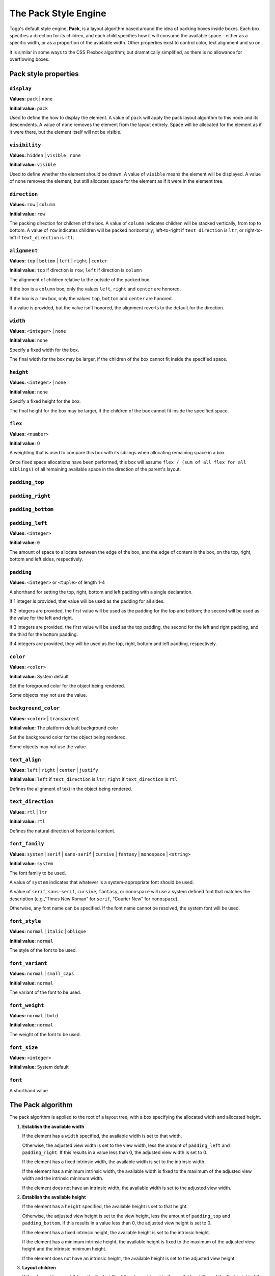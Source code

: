 =====================
The Pack Style Engine
=====================

Toga's default style engine, **Pack**, is a layout algorithm based around the
idea of packing boxes inside boxes. Each box specifies a direction for its
children, and each child specifies how it will consume the available space -
either as a specific width, or as a proportion of the available width. Other
properties exist to control color, text alignment and so on.

It is similar in some ways to the CSS Flexbox algorithm; but dramatically
simplified, as there is no allowance for overflowing boxes.

.. admonition::

   The string values defined here are the string literals that the Pack
   algorithm accepts. These values are also pre-defined as Python constants in
   the ``toga.style.pack`` module with the same name; however, following Python
   style, the constants use upper case. For example, the Python constant
   ``toga.style.pack.COLUMN`` evaluates as the string literal ``"column"``.

Pack style properties
~~~~~~~~~~~~~~~~~~~~~

``display``
-----------

**Values:** ``pack`` | ``none``

**Initial value:** ``pack``

Used to define the how to display the element. A value of ``pack`` will apply
the pack layout algorithm to this node and its descendents. A value of
``none`` removes the element from the layout entirely. Space will be allocated
for the element as if it were there, but the element itself will not be
visible.

``visibility``
--------------

**Values:** ``hidden`` | ``visible`` | ``none``

**Initial value:** ``visible``

Used to define whether the element should be drawn. A value of ``visible``
means the element will be displayed. A value of ``none`` removes the element,
but still allocates space for the element as if it were in the element tree.

``direction``
-------------

**Values:** ``row`` | ``column``

**Initial value:** ``row``

The packing direction for children of the box. A value of ``column`` indicates
children will be stacked vertically, from top to bottom. A value of ``row``
indicates children will be packed horizontally; left-to-right if
``text_direction`` is ``ltr``, or right-to-left if ``text_direction`` is ``rtl``.

``alignment``
-------------

**Values:** ``top`` | ``bottom`` | ``left`` | ``right`` | ``center``

**Initial value:** ``top`` if direction is ``row``; ``left`` if direction is ``column``

The alignment of children relative to the outside of the packed box.

If the box is a ``column`` box, only the values ``left``, ``right`` and
``center`` are honored.

If the box is a ``row`` box, only the values ``top``, ``bottom`` and ``center``
are honored.

If a value is provided, but the value isn't honored, the alignment
reverts to the default for the direction.


``width``
---------

**Values:** ``<integer>`` | ``none``

**Initial value:** ``none``

Specify a fixed width for the box.

The final width for the box may be larger, if the children of the box cannot
fit inside the specified space.

``height``
----------

**Values:** ``<integer>`` | ``none``

**Initial value:** ``none``

Specify a fixed height for the box.

The final height for the box may be larger, if the children of the box cannot
fit inside the specified space.

``flex``
--------

**Values:** ``<number>``

**Initial value:** 0

A weighting that is used to compare this box with its siblings when
allocating remaining space in a box.

Once fixed space allocations have been performed, this box will assume ``flex
/ (sum of all flex for all siblings)`` of all remaining available space in the
direction of the parent's layout.

``padding_top``
---------------

``padding_right``
-----------------

``padding_bottom``
------------------

``padding_left``
----------------

**Values:** ``<integer>``

**Initial value:** ``0``

The amount of space to allocate between the edge of the box, and the edge of content in the box, on the top, right, bottom and left sides, respectively.

``padding``
-----------

**Values:** ``<integer>`` or ``<tuple>`` of length 1-4

A shorthand for setting the top, right, bottom and left padding with a single declaration.

If 1 integer is provided, that value will be used as the padding for all sides.

If 2 integers are provided, the first value will be used as the padding for the top and bottom; the second will be used as the value for the left and right.

If 3 integers are provided, the first value will be used as the top padding, the second for the left and right padding, and the third for the bottom padding.

If 4 integers are provided, they will be used as the top, right, bottom and left padding, respectively.

``color``
---------

**Values:** ``<color>``

**Initial value:** System default

Set the foreground color for the object being rendered.

Some objects may not use the value.

``background_color``
--------------------

**Values:** ``<color>`` | ``transparent``

**Initial value:** The platform default background color

Set the background color for the object being rendered.

Some objects may not use the value.

``text_align``
--------------

**Values:** ``left`` | ``right`` | ``center`` | ``justify``

**Initial value:** ``left`` if ``text_direction`` is ``ltr``; ``right`` if ``text_direction`` is ``rtl``

Defines the alignment of text in the object being rendered.

``text_direction``
------------------

**Values:** ``rtl`` | ``ltr``

**Initial value:** ``rtl``

Defines the natural direction of horizontal content.

``font_family``
---------------

**Values:** ``system`` | ``serif`` | ``sans-serif`` | ``cursive`` | ``fantasy`` | ``monospace`` | ``<string>``

**Initial value:** ``system``

The font family to be used.

A value of ``system`` indicates that whatever is a system-appropriate font
should be used.

A value of ``serif``, ``sans-serif``, ``cursive``, ``fantasy``, or ``monospace`` will use a system defined font that matches the description (e.g.,"Times New Roman" for ``serif``, "Courier New" for ``monospace``).

Otherwise, any font name can be specified. If the font name cannot be resolved, the system font will be used.

``font_style``
----------------

**Values:** ``normal`` | ``italic`` | ``oblique``

**Initial value:** ``normal``

The style of the font to be used.

``font_variant``
----------------

**Values:** ``normal`` | ``small_caps``

**Initial value:** ``normal``

The variant of the font to be used.

``font_weight``
---------------

**Values:** ``normal`` | ``bold``

**Initial value:** ``normal``

The weight of the font to be used.

``font_size``
-------------

**Values:** ``<integer>``

**Initial value:** System default

``font``
--------

A shorthand value


The Pack algorithm
~~~~~~~~~~~~~~~~~~

The pack algorithm is applied to the root of a layout tree, with a box
specifying the allocated width and allocated height.

1. **Establish the available width**

   If the element has a ``width`` specified, the available width is set to
   that width.

   Otherwise, the adjusted view width is set to the view width, less the
   amount of ``padding_left`` and ``padding_right``. If this results in a
   value less than 0, the adjusted view width is set to 0.

   If the element has a fixed intrinsic width, the available width is set to
   the intrinsic width.

   If the element has a minimum intrinsic width, the available width is fixed
   to the maximum of the adjusted view width and the intrinsic minimum width.

   If the element does not have an intrinsic width, the available width is set
   to the adjusted view width.

2. **Establish the available height**

   If the element has a ``height`` specified, the available height is set to
   that height.

   Otherwise, the adjusted view height is set to the view height, less the
   amount of ``padding_top`` and ``padding_bottom``. If this results in a
   value less than 0, the adjusted view height is set to 0.

   If the element has a fixed intrinsic height, the available height is set to
   the intrinsic height.

   If the element has a minimum intrinsic height, the available height is
   fixed to the maximum of the adjusted view height and the intrinsic minimum
   height.

   If the element does not have an intrinsic height, the available height is
   set to the adjusted view height.

3. **Layout children**

   If the element has no children, the final width of the element is set to
   the available width, and the final height of the element is set to the
   available height.

   Otherwise, the element is a parent element, the final width is set to 0,
   and the children are laid out.

   If the parent element has a ``display`` value of ``row``, it is a **row
   box**, and child layout occurs as follows:

   1. **Allocated fixed width elements**

      This step is performed on every child, in definition order.

      If the child has:

      * an explicitly specified ``width``; or
      * a fixed intrinsic width; or
      * a ``flex`` value of 0

      then the child is then laid out using a recursive call to this
      algorithm, using the current available width and available height.

      The child's full width is then evaluated as the content width allocated
      by the recursive layout call, plus the ``padding_left`` and
      ``padding_right`` of the child. The final width of the parent element
      is increased by the child's full width; the available width of the
      parent element is decreased by the child's full width.

   2. **Evaluate flex quantum value**

      The flex total is set to the sum of the ``flex`` value for every element
      that *wasnt'* laid out in substep 1.

      If the available width is less than 0, or the flex total is 0, the flex
      quantum is set to 0. Otherwise, the flex quantum is set to the available
      width divided by the flex total.

   3. **Evaluate the flexible width elements**

      This step is performed on every child, in definition order.

      If the child was laid out in step 1, no layout is required, and this
      step can be skipped.

      Otherwise, the child's flex allocation is the product of the flex quantum
      and the child's ``flex`` value.

      If the child has a minimum intrinsic width, the child's allocated width
      is set to the maximum of the flex allocation and the minimum intrinsic width.

      Otherwise, the child's allocated width is set to the flex allocation.

      The child is then laid out using a recursive call to this algorithm,
      using the child's allocated width and the available height.

      The child's full width is then evaluated as the content width allocated by
      the recursive layout call, plus the ``padding_left`` and
      ``padding_right`` of the child. The overall width of the parent element
      is increased by the child's full width.

   4. **Evaluate row height, and set the horizontal position of each element**.

      The current horizontal offset is set to 0, and then this step is
      performed on every child, in definition order.

      If the ``text_direction`` of parent element is ``ltr``, the left
      position of the child element is set to the current horizontal offset
      plus the child's ``padding_left``. The current horizontal offset is then
      increased by the child's content width plus the child's ``padding_right``.

      If the ``text_direction`` of the parent element is ``rtl``, the right
      position of the child element is set to the parent's final width, less
      the offset, less the child's ``padding_right``. The current horizontal
      offset is then increased by the child's content width plus the
      child's ``padding_left``.

   5. **Set the vertical position of each child inside the row**

      This step is performed on every child, in definition order.

      The extra height for a child is defined as the difference between the
      parent elements final height and the child's full height.

      If the parent element has an ``alignment`` value of ``top``, the
      vertical position of the child is set to 0, relative to the parent.

      If the parent element has an ``alignment`` value of ``bottom``, the
      vertical position of the child is set to the extra height, relative to
      the parent.

      If the parent element has an ``alignment`` value of ``center``, the
      vertical position of the child is set to 1/2 of the extra height,
      relative to the parent.

   If the parent element has a ``display`` value of ``column``, it is a
   **column box**, and child layout occurs as follows:

   1. **Allocated fixed height elements**

      This step is performed on every child, in definition order.

      If the child has:

      * an explicitly specified ``height``; or
      * a fixed intrinsic height; or
      * a ``flex`` value of 0

      then the child is then laid out using a recursive call to this
      algorithm, using the current available width and available height.

      The child's full height is then evaluated as the content height allocated
      by the recursive layout call, plus the ``padding_top`` and
      ``padding_bottom`` of the child. The final height of the parent element
      is increased by the child's full height; the available height of the
      parent element is decreased by the child's full height.

   2. **Evaluate flex quantum value**

      The flex total is set to the sum of the ``flex`` value for every element
      that *wasn't* laid out in substep 1.

      If the available height is less than 0, or the flex total is 0, the flex
      quantum is set to 0. Otherwise, the flex quantum is set to the available
      height divided by the flex total.

   3. **Evaluate the flexible height elements**

      This step is performed on every child, in definition order.

      If the child was laid out in step 1, no layout is required, and this
      step can be skipped.

      Otherwise, the child's flex allocation is the product of the flex quantum
      and the child's ``flex`` value.

      If the child has a minimum intrinsic height, the child's allocated height
      is set to the maximum of the flex allocation and the minimum intrinsic height.

      Otherwise, the child's allocated height is set to the flex allocation.

      The child is then laid out using a recursive call to this algorithm,
      using the child's allocated height and the available width.

      The child's full height is then evaluated as the content height allocated by
      the recursive layout call, plus the ``padding_top`` and
      ``padding_bottom`` of the child. The overall height of the parent element
      is increased by the child's full height.

   4. **Evaluate column width, and set the vertical position of each element**.

      The current vertical offset is set to 0, and then this step is
      performed on every child, in definition order.

      The top position of the child element is set to the current vertical
      offset plus the child's ``padding_top``. The current vertical offset is
      then increased by the child's content height plus the child's
      ``padding_bottom``.

   5. **Set the horizontal position of each child inside the column**

      This step is performed on every child, in definition order.

      The extra width for a child is defined as the difference between the
      parent element's final width and the child's full width.

      If the parent element has an ``alignment`` value of ``left``, the
      horizontal position of the child is set to 0, relative to the parent.

      If the parent element has an ``alignment`` value of ``right``, the
      horizontal position of the child is set to the extra width, relative to
      the parent.

      If the parent element has an ``alignment`` value of ``center``, the
      horizontal position of the child is set to 1/2 of the extra width,
      relative to the parent.
